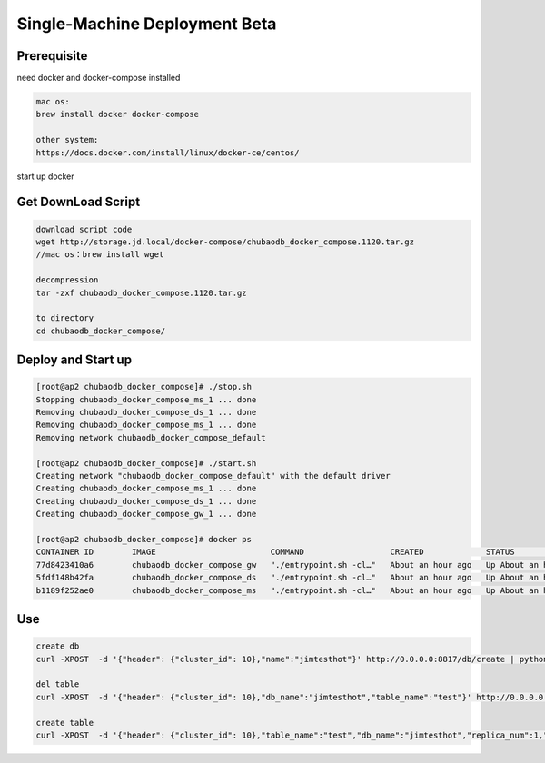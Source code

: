 Single-Machine Deployment Beta
==================================

Prerequisite
----------------

need docker and docker-compose installed

.. code-block:: bash

  mac os:
  brew install docker docker-compose

  other system:
  https://docs.docker.com/install/linux/docker-ce/centos/


start up docker


Get DownLoad Script
---------------------

.. code-block:: bash

  download script code 
  wget http://storage.jd.local/docker-compose/chubaodb_docker_compose.1120.tar.gz
  //mac os：brew install wget

  decompression
  tar -zxf chubaodb_docker_compose.1120.tar.gz

  to directory
  cd chubaodb_docker_compose/


Deploy and Start up
--------------------
.. code-block:: bash

  [root@ap2 chubaodb_docker_compose]# ./stop.sh
  Stopping chubaodb_docker_compose_ms_1 ... done
  Removing chubaodb_docker_compose_ds_1 ... done
  Removing chubaodb_docker_compose_ms_1 ... done
  Removing network chubaodb_docker_compose_default

  [root@ap2 chubaodb_docker_compose]# ./start.sh
  Creating network "chubaodb_docker_compose_default" with the default driver
  Creating chubaodb_docker_compose_ms_1 ... done
  Creating chubaodb_docker_compose_ds_1 ... done
  Creating chubaodb_docker_compose_gw_1 ... done

  [root@ap2 chubaodb_docker_compose]# docker ps
  CONTAINER ID        IMAGE                        COMMAND                  CREATED             STATUS              PORTS                                                                        NAMES
  77d8423410a6        chubaodb_docker_compose_gw   "./entrypoint.sh -cl…"   About an hour ago   Up About an hour    0.0.0.0:3361->3361/tcp                                                       chubaodb_docker_compose_gw_1
  5fdf148b42fa        chubaodb_docker_compose_ds   "./entrypoint.sh -cl…"   About an hour ago   Up About an hour    0.0.0.0:6182->6182/tcp, 0.0.0.0:16182->16182/tcp, 0.0.0.0:18881->18881/tcp   chubaodb_docker_compose_ds_1
  b1189f252ae0        chubaodb_docker_compose_ms   "./entrypoint.sh -cl…"   About an hour ago   Up About an hour    0.0.0.0:8811->8811/tcp                                                       

Use
------
.. code-block:: bash

  create db
  curl -XPOST  -d '{"header": {"cluster_id": 10},"name":"jimtesthot"}' http://0.0.0.0:8817/db/create | python -m json.tool

  del table
  curl -XPOST  -d '{"header": {"cluster_id": 10},"db_name":"jimtesthot","table_name":"test"}' http://0.0.0.0:8817/table/delete | python -m json.tool

  create table
  curl -XPOST  -d '{"header": {"cluster_id": 10},"table_name":"test","db_name":"jimtesthot","replica_num":1,"data_range_num":2,"data_doc_num":500000,"type":2,"properties":"{\"columns\":[{\"name\":\"id\",\"data_type\":4,\"primary_key\":1},{\"name\":\"col01\",\"data_type\":4},{\"name\":\"col02\",\"data_type\":3},{\"name\":\"col03\",\"data_type\":3},{\"name\":\"col04\",\"data_type\":3},{\"name\":\"col05\",\"data_type\":7},{\"name\":\"col06\",\"data_type\":7},{\"name\":\"col07\",\"data_type\":7},{\"name\":\"col08\",\"data_type\":7},{\"name\":\"col09\",\"data_type\":7},{\"name\":\"col10\",\"data_type\":7},{\"name\":\"col11\",\"data_type\":7},{\"name\":\"col12\",\"data_type\":7},{\"name\":\"col13\",\"data_type\":7},{\"name\":\"col14\",\"data_type\":7},{\"name\":\"col15\",\"data_type\":7},{\"name\":\"col16\",\"data_type\":7},{\"name\":\"col17\",\"data_type\":7},{\"name\":\"col18\",\"data_type\":7},{\"name\":\"col19\",\"data_type\":7},{\"name\":\"col20\",\"data_type\":7},{\"name\":\"col21\",\"data_type\":7},{\"name\":\"col22\",\"data_type\":7},{\"name\":\"col23\",\"data_type\":7},{\"name\":\"col24\",\"data_type\":7},{\"name\":\"col25\",\"data_type\":7},{\"name\":\"col26\",\"data_type\":7},{\"name\":\"col27\",\"data_type\":7},{\"name\":\"col28\",\"data_type\":7},{\"name\":\"col29\",\"data_type\":7},{\"name\":\"col30\",\"data_type\":7},{\"name\":\"col31\",\"data_type\":7}],\"indexes\":[{\"name\":\"unqe_col01\",\"col_names\":[\"col01\"],\"unique\":true},{\"name\":\"unqe_col02\",\"col_names\":[\"col02\"],\"unique\":true},{\"name\":\"unqe_col03\",\"col_names\":[\"col03\"],\"unique\":true},{\"name\":\"unqe_col04\",\"col_names\":[\"col04\"],\"unique\":true},{\"name\":\"unqe_col05\",\"col_names\":[\"col05\"],\"unique\":true},{\"name\":\"unqe_col16\",\"col_names\":[\"col16\"]},{\"name\":\"unqe_col17\",\"col_names\":[\"col17\"]},{\"name\":\"unqe_col28\",\"col_names\":[\"col28\"]},{\"name\":\"unqe_col29\",\"col_names\":[\"col29\"]},{\"name\":\"unqe_col10\",\"col_names\":[\"col10\"]},{\"name\":\"unqe_col11\",\"col_names\":[\"col11\"]}]}"}'  http://0.0.0.0:8817/table/create | python -m json.tool

